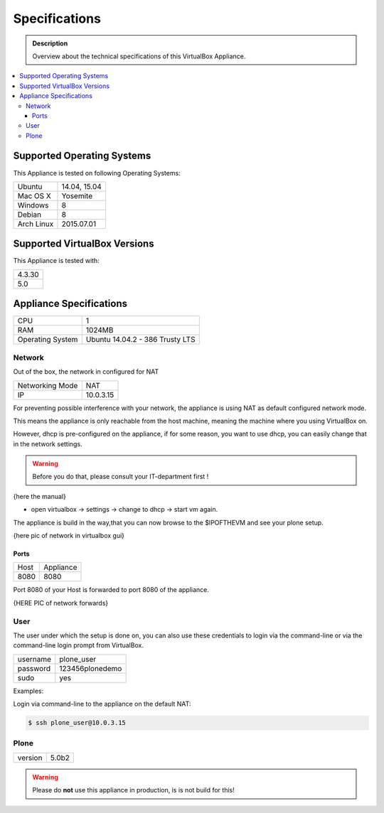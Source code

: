==============
Specifications
==============
.. admonition:: Description

        Overview about the technical specifications of this VirtualBox Appliance.

.. contents:: :local:

.. _os-reference-label:

Supported Operating Systems
===========================

This Appliance is tested on following Operating Systems:

+---------------+----------------------+
| Ubuntu        | 14.04, 15.04         |
+---------------+----------------------+
| Mac OS X      | Yosemite             |
+---------------+----------------------+
| Windows       | 8                    |
+---------------+----------------------+
| Debian        | 8                    |
+---------------+----------------------+
| Arch Linux    | 2015.07.01           |
+---------------+----------------------+


Supported VirtualBox Versions
==============================

This Appliance is tested with:

+-----------+
| 4.3.30    |
+-----------+
| 5.0       |
+-----------+

Appliance Specifications
========================

+-----------------------+---------------------------------+
| CPU                   | 1                               |
+-----------------------+---------------------------------+
| RAM                   | 1024MB                          |
+-----------------------+---------------------------------+
| Operating System      | Ubuntu 14.04.2 - 386 Trusty LTS |
+-----------------------+---------------------------------+


Network
-------

Out of the box, the network in configured for NAT

+-----------------+---------------+
| Networking Mode | NAT           |
+-----------------+---------------+
| IP              | 10.0.3.15     |
+-----------------+---------------+

For preventing possible interference with your network, the appliance is using NAT as default configured network mode.

This means the appliance is only reachable from the host machine, meaning the machine where you using VirtualBox on.

However, dhcp is pre-configured on the appliance, if for some reason, you want to use dhcp, you can easily change that in the network settings.

.. warning:: Before you do that, please consult your IT-department first !

{here the manual}

- open virtualbox -> settings -> change to dhcp -> start vm again.

The appliance is build in the way,that you can now browse to the $IPOFTHEVM and see your plone setup.


{here pic of network in virtualbox gui}

Ports
~~~~~~

+-----------+--------------+
| Host      | Appliance    |
+-----------+--------------+
| 8080      | 8080         |
+-----------+--------------+

Port 8080 of your Host is forwarded to port 8080 of the appliance.



{HERE PIC of network forwards}



User
----

The user under which the setup is done on, you can also use these credentials to login via the command-line or via the command-line login prompt from VirtualBox.

+------------+-----------------+
| username   | plone_user      |
+------------+-----------------+
| password   | 123456plonedemo |
+------------+-----------------+
| sudo       | yes             |
+------------+-----------------+

Examples:

Login via command-line to the appliance on the default NAT:

.. code-block:: bash

	$ ssh plone_user@10.0.3.15

.. todo:: screen from virtualbox prompt


Plone
-----
+---------+---------+
| version | 5.0b2   |
+---------+---------+


.. warning:: Please do **not** use this appliance in production, is is not build for this!

